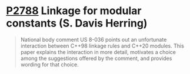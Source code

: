* [[https://wg21.link/p2788][P2788]] Linkage for modular constants (S. Davis Herring)
:PROPERTIES:
:CUSTOM_ID: p2788-linkage-for-modular-constants-s.-davis-herring
:END:

#+begin_quote
National body comment US 8-036 points out an unfortunate interaction between C++98 linkage rules and C++20 modules. This paper explains the interaction in more detail, motivates a choice among the suggestions offered by the comment, and provides wording for that choice.
#+end_quote
